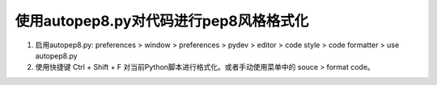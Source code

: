 使用autopep8.py对代码进行pep8风格格式化
---------------------------
1. 启用autopep8.py: preferences > window > preferences > pydev > editor > code style > code formatter > use autopep8.py
2. 使用快捷键 Ctrl + Shift + F 对当前Python脚本进行格式化。或者手动使用菜单中的 souce > format code。